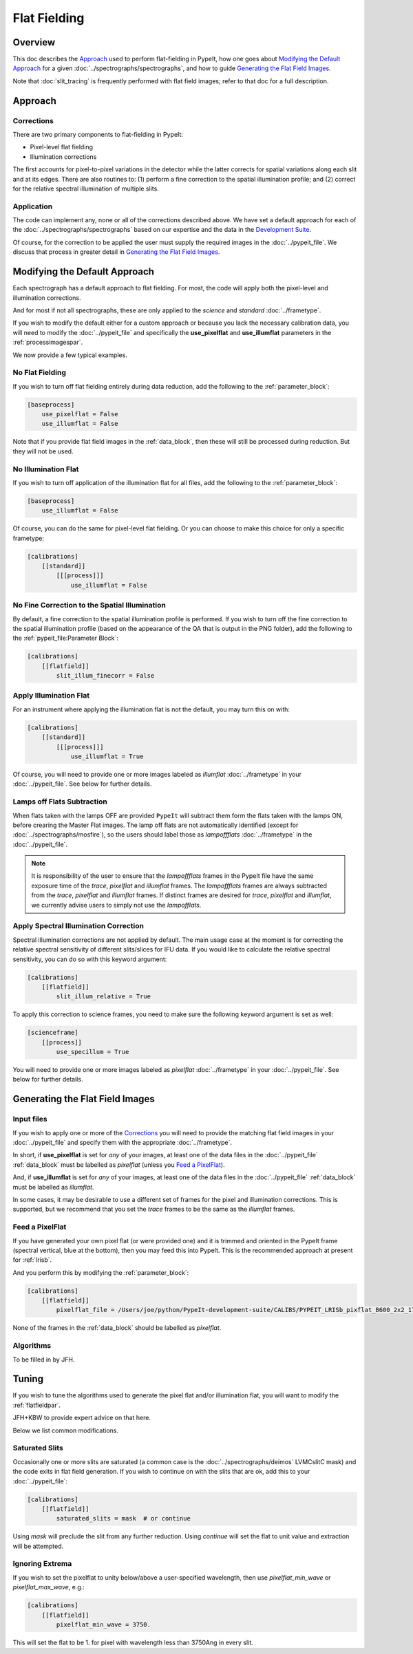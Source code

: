 
.. _flat_fielding:

=============
Flat Fielding
=============

Overview
========

This doc describes the `Approach`_ used to perform flat-fielding
in PypeIt, how one goes about `Modifying the Default Approach`_
for a given :doc:`../spectrographs/spectrographs`, and
how to guide `Generating the Flat Field Images`_.

Note that :doc:`slit_tracing` is frequently performed with
flat field images; refer to that doc for a full description.

Approach
========

Corrections
-----------

There are two primary components to flat-fielding in PypeIt:

- Pixel-level flat fielding
- Illumination corrections

The first accounts for pixel-to-pixel variations in the detector
while the latter corrects for spatial variations along each slit
and at its edges. There are also routines to:
(1) perform a fine correction to the spatial illumination profile; and
(2) correct for the relative spectral illumination of multiple slits.

Application
-----------

The code can implement any, none or all of the corrections
described above.  We have set a default approach for each
of the :doc:`../spectrographs/spectrographs` based on our expertise and
the data in the `Development Suite <https://github.com/pypeit/PypeIt-development-suite>`_.

Of course, for the correction to be applied the user
must supply the required images in the :doc:`../pypeit_file`.
We discuss that process in greater detail in
`Generating the Flat Field Images`_.

Modifying the Default Approach
==============================

Each spectrograph has a default approach to flat fielding.
For most, the code will apply both the pixel-level
and illumination corrections.

And for most if not all spectrographs, these are only applied
to the *science* and *standard* :doc:`../frametype`.

If you wish to modify the default either for a custom approach
or because you lack the necessary calibration data, you will
need to modify the :doc:`../pypeit_file` and specifically the
**use_pixelflat** and **use_illumflat** parameters in the
:ref:`processimagespar`.

We now provide a few typical examples.

No Flat Fielding
----------------

If you wish to turn off flat fielding entirely during
data reduction, add the following to
the :ref:`parameter_block`:

.. code-block:: ini

    [baseprocess]
        use_pixelflat = False
        use_illumflat = False

Note that if you provide flat field images in the
:ref:`data_block`,
then these will still be processed
during reduction.  But they will not be used.

No Illumination Flat
--------------------

If you wish to turn off application of the illumination
flat for all files, add the following to
the :ref:`parameter_block`:

.. code-block:: ini

    [baseprocess]
        use_illumflat = False

Of course, you can do the same for pixel-level flat fielding.
Or you can choose to make this choice for only a specific frametype:

.. code-block:: ini

    [calibrations]
        [[standard]]
            [[[process]]]
                use_illumflat = False

No Fine Correction to the Spatial Illumination
----------------------------------------------

By default, a fine correction to the spatial illumination profile is performed. If you
wish to turn off the fine correction to the spatial illumination profile (based on the
appearance of the QA that is output in the PNG folder),
add the following to the :ref:`pypeit_file:Parameter Block`:

.. code-block:: ini

    [calibrations]
        [[flatfield]]
            slit_illum_finecorr = False

Apply Illumination Flat
-----------------------

For an instrument where applying the illumination flat
is not the default, you may turn this on with:

.. code-block:: ini

    [calibrations]
        [[standard]]
            [[[process]]]
                use_illumflat = True

Of course, you will need to provide one or more images
labeled as *illumflat* :doc:`../frametype` in your :doc:`../pypeit_file`.
See below for further details.

Lamps off Flats Subtraction
---------------------------

When flats taken with the lamps OFF are provided ``PypeIt`` will subtract them form the
flats taken with the lamps ON, before crearing the Master Flat images. The lamp off
flats are not automatically identified (except for :doc:`../spectrographs/mosfire`), so the users should
label those as *lampoffflats* :doc:`../frametype` in the :doc:`../pypeit_file`.

.. note::
    It is responsibility of the user to ensure that the *lampoffflats* frames in the PypeIt file have
    the same exposure time of the *trace*, *pixelflat* and *illumflat* frames.
    The *lampoffflats* frames are always subtracted from the *trace*, *pixelflat* and *illumflat* frames.
    If distinct frames are desired for *trace*, *pixelflat* and *illumflat*, we currently advise users
    to simply not use the *lampofflats*.

Apply Spectral Illumination Correction
--------------------------------------

Spectral illumination corrections are not applied by default.
The main usage case at the moment is for correcting the relative
spectral sensitivity of different slits/slices for IFU data. If
you would like to calculate the relative spectral sensitivity,
you can do so with this keyword argument:

.. code-block:: ini

    [calibrations]
        [[flatfield]]
            slit_illum_relative = True

To apply this correction to science frames, you need to make sure
the following keyword argument is set as well:

.. code-block:: ini

    [scienceframe]
        [[process]]
            use_specillum = True

You will need to provide one or more images labeled as *pixelflat*
:doc:`../frametype` in your :doc:`../pypeit_file`.
See below for further details.

Generating the Flat Field Images
================================

Input files
-----------

If you wish to apply one or more of the `Corrections`_ you will
need to provide the matching flat field images in your
:doc:`../pypeit_file` and specify them with the appropriate
:doc:`../frametype`.

In short, if **use_pixelflat** is set for *any* of your images,
at least one of the data files in the
:doc:`../pypeit_file` :ref:`data_block` must
be labelled as *pixelflat* (unless you `Feed a PixelFlat`_).

And, if **use_illumflat** is set for *any* of your images,
at least one of the data files in the
:doc:`../pypeit_file` :ref:`data_block` must
be labelled as *illumflat*.

In some cases, it may be desirable to use a different set of
frames for the pixel and illumination corrections. This is
supported, but we recommend that you set the *trace* frames
to be the same as the *illumflat* frames.

Feed a PixelFlat
----------------

If you have generated your own pixel flat (or were provided one)
and it is trimmed and oriented
in the PypeIt frame (spectral vertical, blue at the bottom),
then you may feed this into PypeIt.  This is the recommended approach
at present for :ref:`lrisb`.

And you perform this by modifying the
:ref:`parameter_block`:

.. code-block:: ini

    [calibrations]
        [[flatfield]]
            pixelflat_file = /Users/joe/python/PypeIt-development-suite/CALIBS/PYPEIT_LRISb_pixflat_B600_2x2_17sep2009.fits.gz

None of the frames in the :ref:`data_block` should be labelled as *pixelflat*.

Algorithms
----------

To be filled in by JFH.

Tuning
======

If you wish to tune the algorithms used to generate the
pixel flat and/or illumination flat, you will want to
modify the :ref:`flatfieldpar`.

JFH+KBW to provide expert advice on that here.

Below we list common modifications.

.. _flat-field-saturated-slits:

Saturated Slits
---------------

Occasionally one or more slits are saturated
(a common case is the :doc:`../spectrographs/deimos` LVMCslitC mask)
and the code exits in flat field generation.  If you
wish to continue on with the slits that are ok,
add this to your :doc:`../pypeit_file`:

.. code-block:: ini

    [calibrations]
        [[flatfield]]
            saturated_slits = mask  # or continue

Using *mask* will preclude the slit from any further
reduction.  Using *continue* will set the flat to unit value
and extraction will be attempted.


Ignoring Extrema
----------------

If you wish to set the pixelflat to unity below/above a 
user-specified wavelength, then use *pixelflat_min_wave* or
*pixelflat_max_wave*, e.g.:

.. code-block:: ini

    [calibrations]
        [[flatfield]]
            pixelflat_min_wave = 3750.

This will set the flat to be 1. for pixel with wavelength
less than 3750Ang in every slit.


